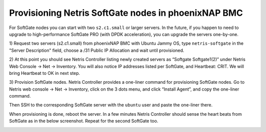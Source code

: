 .. meta::
  :description: Provisioning Netris SoftGate nodes in phoenixNAP BMC

.. _phxnap_sgs:

####################################################
Provisioning Netris SoftGate nodes in phoenixNAP BMC
####################################################

For SoftGate nodes you can start with two ``s2.c1.small`` or larger servers. In the future, if you happen to need to upgrade to high-performance SoftGate PRO (with DPDK acceleration), you can upgrade the servers one-by-one. 

1) Request two servers (s2.c1.small) from phoenixNAP BMC with Ubuntu Jammy OS, type ``netris-softgate`` in the "Server Description" field, 
choose a /31 Public IP Allocation and wait until provisioned. 

.. image:: /tutorials/images/phoenixnap-softgate-nodes-creation.png
    :align: center

2) At this point you should see Netris Controller listing newly created servers as “Softgate Softgate1(2)” under Netris Web Console → Net → Inventory.
You will also notice IP addresses listed per SoftGate, and Heartbeat: CRIT. We will bring Heartbeat to OK in next step.


3) Provision SoftGate nodes. Netris Controller provides a one-liner command for provisioning SoftGate nodes. 
Go to Netris web console → Net → Inventory, click on the 3 dots menu, and click “Install Agent”, and copy the one-liner command.

Then SSH to the corresponding SoftGate server with the ``ubuntu`` user and paste the one-liner there. 

.. image:: /tutorials/images/phoenixnap-softgate-nodes-created.png
    :align: center

When provisioning is done, reboot the server. In a few minutes Netris Controller should sense the heart beats from SoftGate as in the below screenshot. Repeat for the second SoftGate too.  

.. image:: /tutorials/images/phoenixnap-softgate-nodes-green.png
    :align: center
